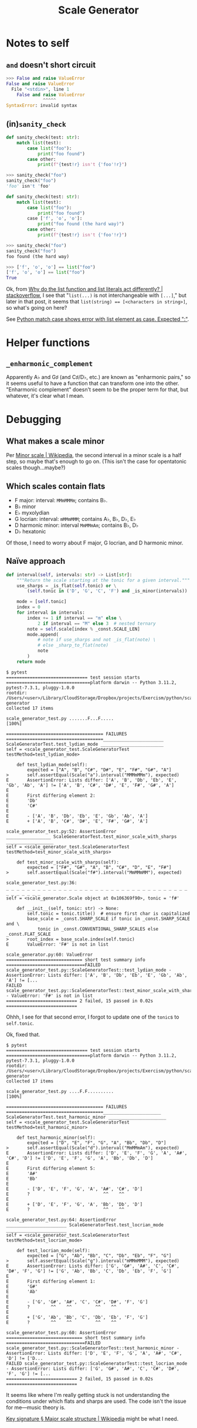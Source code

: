 #+title: Scale Generator

* Notes to self
** ~and~ doesn't short circuit

#+begin_src python
  >>> False and raise ValueError
  False and raise ValueError
    File "<stdin>", line 1
      False and raise ValueError
                ^^^^^
  SyntaxError: invalid syntax
#+end_src

** (in)​~sanity_check~

#+begin_src python
  def sanity_check(test: str):
      match list(test):
          case list("foo"):
              print("foo found")
          case other:
              print(f"{test!r} isn't {'foo'!r}")
#+end_src

#+begin_src python
  >>> sanity_check("foo")
  sanity_check("foo")
  'foo' isn't 'foo'
#+end_src

#+begin_src python
  def sanity_check(test: str):
      match list(test):
          case list("foo"):
              print("foo found")
          case ['f', 'o', 'o']:
              print("foo found (the hard way)")
          case other:
              print(f"{test!r} isn't {'foo'!r}")
#+end_src

#+begin_src python
  >>> sanity_check("foo")
  sanity_check("foo")
  foo found (the hard way)
#+end_src

#+begin_src python
  >>> ['f', 'o', 'o'] == list("foo")
  ['f', 'o', 'o'] == list("foo")
  True
#+end_src

Ok, from [[https://stackoverflow.com/a/66946307/2677392][Why do the list function and list literals act differently? |
stackoverflow]], I see that "~list(...)~ is not interchangeable with ~[...]~," but
later in that post, it seems that ~list(string) == [<characters in string>]~, so
what's going on here?

See [[https://stackoverflow.com/a/70983263/2677392][Python match case shows error with list element as case. Expected ":"]].

* Helper functions
** ~_enharmonic_complement~
Apparently A♭ and G♯ (and C♯/D♭, etc.) are known as "enharmonic pairs," so it
seems useful to have a function that can transform one into the
other. "Enharmonic complement" doesn't seem to be the proper term for that, but
whatever, it's clear what I mean.

* Debugging
** What makes a scale minor
Per [[https://en.wikipedia.org/wiki/Minor_scale][Minor scale | Wikipedia]], the second interval in a minor scale is a half
step, so maybe that's enough to go on. (This isn't the case for opentatonic
scales though...maybe?)

** Which scales contain flats
- F major: interval: =MMmMMMm=; contains B♭.
- B♭ minor
- E♭ myxolydian
- G locrian: interval: =mMMmMMM=; contains A♭, B♭, D♭, E♭
- D harmonic minor: interval =MmMMmAm=; contains B♭, D♭
- D♭ hexatonic

Of those, I need to worry about F major, G locrian, and D harmonic minor.

** Naïve approach

#+begin_src python
  def interval(self, intervals: str) -> List[str]:
      """Return the scale starting at the tonic for a given interval."""
      use_sharps = _is_flat(self.tonic) or \
          (self.tonic in ('D', 'G', 'C', 'F') and _is_minor(intervals))

      mode = [self.tonic]
      index = 0
      for interval in intervals:
          index += 1 if interval == "m" else \
              2 if interval == "M" else 3  # nested ternary
          note = self.scale[index % _const.SCALE_LEN]
          mode.append(
              # note if use_sharps and not _is_flat(note) \
              # else _sharp_to_flat(note)
              note
          )
      return mode
#+end_src

#+begin_src shell
  $ pytest
  =============================== test session starts ================================platform darwin -- Python 3.11.2, pytest-7.3.1, pluggy-1.0.0
  rootdir: /Users/<user>/Library/CloudStorage/Dropbox/projects/Exercism/python/scale-generator
  collected 17 items                                                                 

  scale_generator_test.py .......F...F.....                                    [100%]

  ===================================== FAILURES =====================================_______________________ ScaleGeneratorTest.test_lydian_mode ________________________
  self = <scale_generator_test.ScaleGeneratorTest testMethod=test_lydian_mode>

      def test_lydian_mode(self):
          expected = ["A", "B", "C#", "D#", "E", "F#", "G#", "A"]
  >       self.assertEqual(Scale("a").interval("MMMmMMm"), expected)
  E       AssertionError: Lists differ: ['A', 'B', 'Db', 'Eb', 'E', 'Gb', 'Ab', 'A'] != ['A', 'B', 'C#', 'D#', 'E', 'F#', 'G#', 'A']
  E       
  E       First differing element 2:
  E       'Db'
  E       'C#'
  E       
  E       - ['A', 'B', 'Db', 'Eb', 'E', 'Gb', 'Ab', 'A']
  E       + ['A', 'B', 'C#', 'D#', 'E', 'F#', 'G#', 'A']

  scale_generator_test.py:52: AssertionError
  _________________ ScaleGeneratorTest.test_minor_scale_with_sharps __________________
  self = <scale_generator_test.ScaleGeneratorTest testMethod=test_minor_scale_with_sharps>

      def test_minor_scale_with_sharps(self):
          expected = ["F#", "G#", "A", "B", "C#", "D", "E", "F#"]
  >       self.assertEqual(Scale("f#").interval("MmMMmMM"), expected)

  scale_generator_test.py:36: 
  _ _ _ _ _ _ _ _ _ _ _ _ _ _ _ _ _ _ _ _ _ _ _ _ _ _ _ _ _ _ _ _ _ _ _ _ _ _ _ _ _ _ 
  self = <scale_generator.Scale object at 0x106369f90>, tonic = 'f#'

      def __init__(self, tonic: str) -> None:
          self.tonic = tonic.title()  # ensure first char is capitalized
          base_scale = _const.SHARP_SCALE if tonic in _const.SHARP_SCALE and \
              tonic in _const.CONVENTIONAL_SHARP_SCALES else _const.FLAT_SCALE
  >       root_index = base_scale.index(self.tonic)
  E       ValueError: 'F#' is not in list

  scale_generator.py:60: ValueError
  ============================= short test summary info ==============================FAILED scale_generator_test.py::ScaleGeneratorTest::test_lydian_mode - AssertionError: Lists differ: ['A', 'B', 'Db', 'Eb', 'E', 'Gb', 'Ab', 'A'] != [...
  FAILED scale_generator_test.py::ScaleGeneratorTest::test_minor_scale_with_sharps - ValueError: 'F#' is not in list
  =========================== 2 failed, 15 passed in 0.02s ===========================
#+end_src

Ohhh, I see for that second error, I forgot to update one of the ~tonic~​s to
~self.tonic~.

Ok, fixed that.

#+begin_src shell
  $ pytest
  =============================== test session starts ================================platform darwin -- Python 3.11.2, pytest-7.3.1, pluggy-1.0.0
  rootdir: /Users/<user>/Library/CloudStorage/Dropbox/projects/Exercism/python/scale-generator
  collected 17 items                                                                 

  scale_generator_test.py ....F.F..........                                    [100%]

  ===================================== FAILURES =====================================______________________ ScaleGeneratorTest.test_harmonic_minor ______________________
  self = <scale_generator_test.ScaleGeneratorTest testMethod=test_harmonic_minor>

      def test_harmonic_minor(self):
          expected = ["D", "E", "F", "G", "A", "Bb", "Db", "D"]
  >       self.assertEqual(Scale("d").interval("MmMMmAm"), expected)
  E       AssertionError: Lists differ: ['D', 'E', 'F', 'G', 'A', 'A#', 'C#', 'D'] != ['D', 'E', 'F', 'G', 'A', 'Bb', 'Db', 'D']
  E       
  E       First differing element 5:
  E       'A#'
  E       'Bb'
  E       
  E       - ['D', 'E', 'F', 'G', 'A', 'A#', 'C#', 'D']
  E       ?                            ^^    ^^
  E       
  E       + ['D', 'E', 'F', 'G', 'A', 'Bb', 'Db', 'D']
  E       ?                            ^^    ^^

  scale_generator_test.py:64: AssertionError
  _______________________ ScaleGeneratorTest.test_locrian_mode _______________________
  self = <scale_generator_test.ScaleGeneratorTest testMethod=test_locrian_mode>

      def test_locrian_mode(self):
          expected = ["G", "Ab", "Bb", "C", "Db", "Eb", "F", "G"]
  >       self.assertEqual(Scale("g").interval("mMMmMMM"), expected)
  E       AssertionError: Lists differ: ['G', 'G#', 'A#', 'C', 'C#', 'D#', 'F', 'G'] != ['G', 'Ab', 'Bb', 'C', 'Db', 'Eb', 'F', 'G']
  E       
  E       First differing element 1:
  E       'G#'
  E       'Ab'
  E       
  E       - ['G', 'G#', 'A#', 'C', 'C#', 'D#', 'F', 'G']
  E       ?        ^^    ^^         ^^    ^^
  E       
  E       + ['G', 'Ab', 'Bb', 'C', 'Db', 'Eb', 'F', 'G']
  E       ?        ^^    ^^         ^^    ^^

  scale_generator_test.py:60: AssertionError
  ============================= short test summary info ==============================FAILED scale_generator_test.py::ScaleGeneratorTest::test_harmonic_minor - AssertionError: Lists differ: ['D', 'E', 'F', 'G', 'A', 'A#', 'C#', 'D'] != ['D...
  FAILED scale_generator_test.py::ScaleGeneratorTest::test_locrian_mode - AssertionError: Lists differ: ['G', 'G#', 'A#', 'C', 'C#', 'D#', 'F', 'G'] != [...
  =========================== 2 failed, 15 passed in 0.02s ===========================
#+end_src

It seems like where I'm really getting stuck is not understanding the
conditions under which flats and sharps are used. The code isn't the issue for
me---music theory is.

[[https://en.wikipedia.org/wiki/Key_signature#Major_scale_structure][Key signature § Major scale structure | Wikipedia]] might be what I need.
